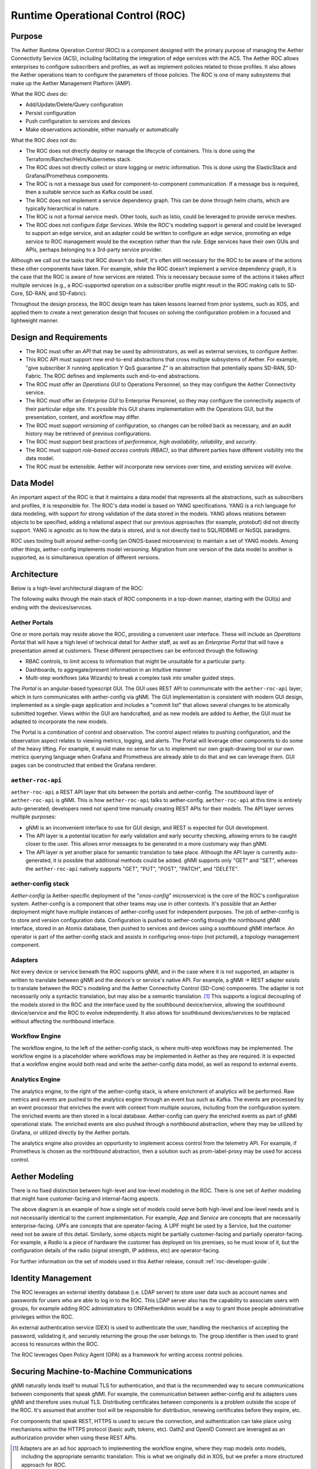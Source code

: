 ..
   SPDX-FileCopyrightText: © 2020 Open Networking Foundation <support@opennetworking.org>
   SPDX-License-Identifier: Apache-2.0

Runtime Operational Control (ROC)
=================================

Purpose
-------

The Aether Runtime Operation Control (ROC) is a component designed with the primary purpose of managing the
Aether Connectivity Service (ACS), including facilitating the integration of edge services with the ACS.
The Aether ROC allows enterprises to configure subscribers and profiles, as well as implement policies related
to those profiles. It also allows the Aether operations team to configure the parameters of those policies.
The ROC is one of many subsystems that make up the Aether Management Platform (AMP).

What the ROC *does* do:

-  Add/Update/Delete/Query configuration

-  Persist configuration

-  Push configuration to services and devices

-  Make observations actionable, either manually or automatically

What the ROC *does not* do:

-  The ROC does not directly deploy or manage the lifecycle of containers.
   This is done using the Terraform/Rancher/Helm/Kubernetes stack.

-  The ROC does not directly collect or store logging or metric information.
   This is done using the ElasticStack and Grafana/Prometheus components.

-  The ROC is not a message bus used for component-to-component communication.
   If a message bus is required, then a suitable service such as Kafka could be used.

-  The ROC does not implement a service dependency graph.
   This can be done through helm charts, which are typically hierarchical in nature.

-  The ROC is not a formal service mesh.
   Other tools, such as Istio, could be leveraged to provide service meshes.

-  The ROC does not configure *Edge Services*.
   While the ROC's modeling support is general and could be leveraged to support an edge service, and an
   adapter could be written to configure an edge service, promoting an edge service to ROC management would
   be the exception rather than the rule. Edge services have their own GUIs and APIs, perhaps belonging to
   a 3rd-party service provider.

Although we call out the tasks that ROC doesn't do itself, it's often still necessary for the ROC to be aware
of the actions these other components have taken.
For example, while the ROC doesn't implement a service dependency graph, it is the case that the ROC is aware
of how services are related. This is necessary because some of the actions it takes affect multiple services
(e.g., a ROC-supported operation on a subscriber profile might result in the ROC making calls to SD-Core,
SD-RAN, and SD-Fabric).

Throughout the design process, the ROC design team has taken lessons learned from prior systems, such as XOS,
and applied them to create a next generation design that focuses on solving the configuration problem in a
focused and lightweight manner.

Design and Requirements
-----------------------

-  The ROC must offer an *API* that may be used by administrators, as well as external services, to configure
   Aether.

-  This ROC API must support new end-to-end abstractions that cross multiple subsystems of Aether.
   For example, "give subscriber X running application Y QoS guarantee Z" is an abstraction that potentially
   spans SD-RAN, SD-Fabric.
   The ROC defines and implements such end-to-end abstractions.

-  The ROC must offer an *Operations GUI* to Operations Personnel, so they may configure the Aether Connectivity
   service.

-  The ROC must offer an *Enterprise GUI* to Enterprise Personnel, so they may configure the connectivity aspects
   of their particular edge site.
   It's possible this GUI shares implementation with the Operations GUI, but the presentation, content, and
   workflow may differ.

-  The ROC must support *versioning* of configuration, so changes can be rolled back as necessary, and an audit
   history may be retrieved of previous configurations.

-  The ROC must support best practices of *performance*, *high availability*, *reliability*, and *security*.

-  The ROC must support *role-based access controls (RBAC)*, so that different parties have different visibility
   into the data model.

-  The ROC must be extensible.
   Aether will incorporate new services over time, and existing services will evolve.

Data Model
----------

An important aspect of the ROC is that it maintains a data model that represents all the abstractions, such as
subscribers and profiles, it is responsible for.
The ROC's data model is based on YANG specifications.
YANG is a rich language for data modeling, with support for strong validation of the data stored in the models.
YANG allows relations between objects to be specified, adding a relational aspect that our previous approaches
(for example, protobuf) did not directly support.
YANG is agnostic as to how the data is stored, and is not directly tied to SQL/RDBMS or NoSQL paradigms.

ROC uses tooling built around aether-config (an ONOS-based microservice) to maintain a set of YANG models.
Among other things, aether-config implements model versioning.
Migration from one version of the data model to another is supported, as is simultaneous operation of
different versions.

Architecture
------------

Below is a high-level architectural diagram of the ROC:

.. image:: images/roc-diagram-for-guide.svg
    :width: 1000

The following walks through the main stack of ROC components in a top-down manner, starting with the GUI(s) and
ending with the devices/services.

Aether Portals
""""""""""""""

One or more portals may reside above the ROC, providing a convenient user interface.
These will include an *Operations Portal* that will have a high level of technical
detail for Aether staff, as well as an *Enterprise Portal* that will have a presentation
aimed at customers.
These different perspectives can be enforced through the following:

-  RBAC controls, to limit access to information that might be unsuitable for a particular party.

-  Dashboards, to aggregate/present information in an intuitive manner

-  Multi-step workflows (aka Wizards) to break a complex task into smaller guided steps.

The *Portal* is an angular-based typescript GUI.
The GUI uses REST API to communicate with the ``aether-roc-api`` layer, which in turn communicates with aether-config
via gNMI.
The GUI implementation is consistent with modern GUI design, implemented as a single-page application and includes
a "commit list" that allows several changes to be atomically submitted together.
Views within the GUI are handcrafted, and as new models are added to Aether, the GUI must be adapted to incorporate
the new models.

The Portal is a combination of control and observation.
The control aspect relates to pushing configuration, and the observation aspect relates to viewing metrics,
logging, and alerts.
The Portal will leverage other components to do some of the heavy lifting.
For example, it would make no sense for us to implement our own graph-drawing tool or our own metrics querying
language when Grafana and Prometheus are already able to do that and we can leverage them.
GUI pages can be constructed that embed the Grafana renderer.

``aether-roc-api``
""""""""""""""""""

``aether-roc-api`` a REST API layer that sits between the portals and aether-config.
The southbound layer of ``aether-roc-api`` is gNMI.
This is how ``aether-roc-api`` talks to aether-config.
``aether-roc-api`` at this time is entirely auto-generated; developers need not spend time manually creating REST APIs
for their models.
The API layer serves multiple purposes:

-  gNMI is an inconvenient interface to use for GUI design, and REST is expected for GUI development.

-  The API layer is a potential location for early validation and early security checking, allowing errors to be caught
   closer to the user.
   This allows error messages to be generated in a more customary way than gNMI.

-  The API layer is yet another place for semantic translation to take place.
   Although the API layer is currently auto-generated, it is possible that additional methods could be added.
   gNMI supports only "GET" and "SET", whereas the ``aether-roc-api`` natively supports "GET", "PUT", "POST", "PATCH",
   and "DELETE".

aether-config stack
"""""""""""""""""""

*Aether-config* (a Aether-specific deployment of the "\ *onos-config*\ " microservice) is the core of the ROC's
configuration system.
Aether-config is a component that other teams may use in other contexts.
It's possible that an Aether deployment might have multiple instances of aether-config used for independent purposes.
The job of aether-config is to store and version configuration data.
Configuration is pushed to aether-config through the northbound gNMI interface, stored in an Atomix database,
then pushed to services and devices using a southbound gNMI interface.
An operator is part of the aether-config stack and assists in configuring onos-topo (not pictured),
a topology management component.

Adapters
""""""""

Not every device or service beneath the ROC supports gNMI, and in the case where it is not supported, an adapter is
written to translate between gNMI and the device's or service's native API.
For example, a gNMI → REST adapter exists to translate between the ROC's modeling and the Aether Connectivity
Control (SD-Core) components. The adapter is not necessarily only a syntactic translation, but may also be a
semantic translation.
[1]_ This supports a logical decoupling of the models stored in the ROC and the interface used by the southbound
device/service, allowing the  southbound device/service and the ROC to evolve independently.
It also allows for southbound devices/services to be replaced without affecting the northbound interface.

Workflow Engine
"""""""""""""""

The workflow engine, to the left of the aether-config stack, is where multi-step workflows may be implemented.
The workflow engine is a placeholder where workflows may be implemented in Aether as they are required.
It is expected that a workflow engine would both read and write the aether-config data model, as well as respond to
external events.

Analytics Engine
""""""""""""""""

The analytics engine, to the right of the aether-config stack, is where enrichment of analytics will be performed.
Raw metrics and events are pushed to the analytics engine through an event bus such as Kafka.
The events are processed by an event processor that enriches the event with context from multiple sources, including
from the configuration system.
The enriched events are then stored in a local database.
Aether-config can query the enriched events as part of gNMI operational state.
The enriched events are also pushed through a northbound abstraction, where they may be utilized by
Grafana, or utilized directly by the Aether portals.

The analytics engine also provides an opportunity to implement access control from the telemetry API.
For example, if Prometheus is chosen as the northbound abstraction, then a solution such as
prom-label-proxy may be used for access control.

Aether Modeling
---------------

There is no fixed distinction between high-level and low-level modeling in the ROC.
There is one set of Aether modeling that might have customer-facing and internal-facing aspects.

.. image:: images/aether-highlevel.svg
    :width: 600

The above diagram is an example of how a single set of models could serve both high-level and low-level needs and
is not necessarily identical to the current implementation.
For example, *App* and *Service* are concepts that are necessarily enterprise-facing.
*UPF*\ s are concepts that are operator-facing.
A UPF might be used by a Service, but the customer need not be aware of this detail.
Similarly, some objects might be partially customer-facing and partially operator-facing.
For example, a *Radio* is a piece of hardware the customer has deployed on his premises, so he must know of it, but
the configuration details of the radio (signal strength, IP address, etc) are operator-facing.

For further information on the set of models used in this Aether release, consult :ref:`roc-developer-guide`.

Identity Management
-------------------

The ROC leverages an external identity database (i.e.
LDAP server) to store user data such as account names and passwords for users who are able to log in to the ROC.
This LDAP server also has the capability to associate users with groups, for example adding ROC administrators to
ONFAetherAdmin would be a way to grant those people administrative privileges within the ROC.

An external authentication service (DEX) is used to authenticate the user, handling the mechanics of accepting the
password, validating it, and securely returning the group the user belongs to.
The group identifier is then used to grant access to resources within the ROC.

The ROC leverages Open Policy Agent (OPA) as a framework for writing access control policies.

Securing Machine-to-Machine Communications
------------------------------------------

gNMI naturally lends itself to mutual TLS for authentication, and that is the recommended way to secure
communications between components that speak gNMI.
For example, the communication between aether-config and its adapters uses gNMI and therefore uses mutual TLS.
Distributing certificates between components is a problem outside the scope of the ROC.
It's assumed that another tool will be responsible for distribution, renewing certificates before they expire, etc.

For components that speak REST, HTTPS is used to secure the connection, and authentication can take place using
mechanisms within the HTTPS protocol (basic auth, tokens, etc).
Oath2 and OpenID Connect are leveraged as an authorization provider when using these REST APIs.

.. [1]
   Adapters are an ad hoc approach to implementing the workflow engine,
   where they map models onto models, including the appropriate semantic
   translation. This is what we originally did in XOS, but we prefer a
   more structured approach for ROC.


Operations Portal Usage
-----------------------

The Operations Portal is available as a web application, at a location defined in the Ingress of the Cluster.

It is secured by SSL and an authentication system based on OpenID Connect. The implementation of this is through
Keycloak, with users and groups defined in LDAP. It has a Role Based Access Control (RBAC) implementation based
on Open Policy Agent (OPA).

The Operations Portal is built on Angular 12 framework, and is compatible with the latest versions of:

.. list-table:: Browser Compatibility
   :widths: 40 60
   :header-rows: 0

   * - Google Chrome
     - latest
   * - Mozilla Firefox
     - latest and extended support release (ESR)
   * - Microsoft Edge
     - 2 most recent major versions
   * - Apple Safari
     - 2 most recent major versions
   * - Apple iOS
     - 2 most recent major versions
   * - Google Android
     - 2 most recent major versions

